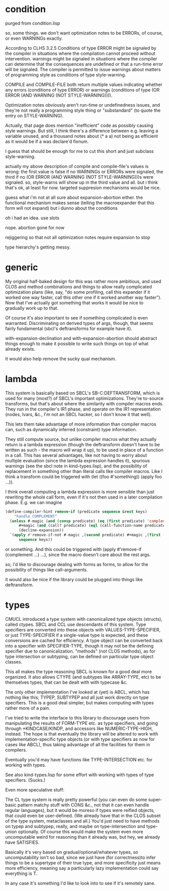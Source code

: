 # -*- eval: (longlines-mode) -*-

* condition

purged from condition.lisp

so, some things.  we don't want optimization notes to be ERRORs, of course, or even WARNINGs exactly.

According to CLHS 3.2.5 Conditions of type ERROR might be signaled by the compiler in situations where the compilation cannot proceed without intervention.  warnings might be signaled in situations where the compiler can determine that the consequences are undefined or that a run-time error will be signaled.  The compiler is permitted to issue warnings about matters of programming style as conditions of type style-warning.

COMPILE and COMPILE-FILE both return multiple values indicating whether any errors (conditions of type ERROR) or warnings (conditions of type (OR ERROR (AND WARNING (NOT STYLE-WARNING)))).

Optimization notes obviously aren't run-time or undefinedness issues, and they're not really a programming style thing or "substandard" (to quote the entry on STYLE-WARNING).

Actually, that page does mention "inefficient" code as possibly causing style warnings.  But still, I think there's a difference between e.g. leaving a variable unused, and a thousand notes about (* a a) not being as efficient as it would be if a was declare'd fixnum.

I guess that should be enough for me to cut this short and just subclass style-warning.

actually my above description of compile and compile-file's values is wrong: the first value is false if no WARNINGs or ERRORs were signaled, the third if no (OR ERROR (AND WARNING (NOT STYLE-WARNING)))s were signaled. so, style-warns will show up in the third value and all.  but i think that's ok, at least for now.  targeted suppresion mechanisms would be nice.

guess what i'm not at all sure about expansion-abortion either. the functional mechanism makes sense (telling the macroexpander that this form will not expand) but i dunno about the conditions

oh i had an idea.  use slots

nope.  abortion gone for now

rejiggering so that not all optimization notes require expansion to stop

type hierarchy's getting messy.

* generic

My original half-baked design for this was rather more ambitious, and used CLOS and method combinations and things to allow really complicated optimization plans (like, say, "do some profiling, call this expander if it worked one way faster, call this other one if it worked another way faster").  Now that I've actually got something that works it would be nice to gradually work up to that.

Of course it's also important to see if something complicated is even warranted.  Discriminating on derived types of args, though, that seems fairly fundamental (sbcl's deftransforms for example have it).

with-expansion-declination and with-expansion-abortion should abstract things enough to make it possible to write such things on top of what already exists.

It would also help remove the sucky qual mechanism.

* lambda

This system is basically based on SBCL's SB-C:DEFTRANSFORM, which is used for many (most?) of SBCL's important optimizations.  They're to-source transforms, but that's about where the similarity with compiler macros ends.  They run in the compiler's IR1 phase, and operate on the IR1 representation (nodes, lvars, &c., I'm not an SBCL hacker, so I don't know it that well).

This lets them take advantage of more information than compiler macros can, such as dynamically inferred (constraint) type information.

They still compute source, but unlike compiler macros what they actually return is a lambda expression (though the deftransform doesn't have to be written as such - the macro will wrap it up), to be used in place of a function in a call.  This has several advantages, like not having to worry about multiple evaluation (since the lambda expression handles it), spurious warnings (see the sbcl note in kind-types.lisp), and the possibility of replacement in something other than literal calls like compiler macros.  Like I think a transform could be triggered with (let ((foo #'something)) (apply foo ...)).

I think overall computing a lambda expression is more sensible than just rewriting the whole call form, even if it's not then used in a later compilation phase.  E.g. we can imagine

#+BEGIN_SRC lisp
(define-compiler-hint remove-if (predicate sequence &rest keys)
    "handle COMPLEMENT"
  (unless #-magic (and (consp predicate) (eq (first predicate) 'complement) (= (length predicate 2)))
	  #+magic (and (call? predicate) (eql (call-function-name predicate) 'complement))
	  (decline-expansion))
  `(apply #'remove-if-not #-magic ,(second predicate) #+magic ,(first (call-arguments predicate))
	  sequence keys))
#+END_SRC

or something.  And this could be triggered with (apply #'remove-if (complement ...) ...), since the macro doesn't care about the rest args.

so, i'd like to discourage dealing with forms as forms, to allow for the possibility of things like call-arguments.

it would also be nice if the library could be plugged into things like deftransform.

* types

CMUCL introduced a type system with canonicalized type objects (structs), called ctypes.  SBCL and CCL use descendants of this system.  Type specifiers are converted into these objects with VALUES-TYPE-SPECIFIER, or just TYPE-SPECIFIER if a single-value type is expected, and these conversions are cached for efficiency.  A type object can be converted back into a specifier with SPECIFIER-TYPE, though it may not be the defining specifier due to canonicalization.  "methods" (not CLOS methods), as for type intersection or subtyping, can be defined on particular type object classes.

This all makes the type reasoning SBCL is known for a good deal more organized.  It also allows CTYPE (and subtypes like ARRAY-TYPE, etc) to be themselves types, that can be dealt with with typecase &c.

The only other implementation I've looked at (yet) is ABCL, which has nothing like this; TYPEP, SUBTYPEP and all just work directly on type specifiers.  This is a good deal simpler, but makes computing with types rather more of a pain.

I've tried to write the interface to this library to discourage users from manipulating the results of FORM-TYPE etc. as type specifiers, and going through *KINDCASE/KINDP, and accessors like NUMERIC-TYPE-HIGH, instead.  The hope is that eventually the library will be altered to work with implementation-specific type objects (or with type specifiers as now for cases like ABCL), thus taking advantage of all the facilities for them in compilers.

Eventually you'd may have functions like TYPE-INTERSECTION etc. for working with types.

See also kind-types.lisp for some effort with working with types of type specifiers.  (Sucks.)

Even more speculative stuff:

The CL type system is really pretty powerful (you can even do some super-basic pattern matchy stuff with CONS &c., not that it can even handle regular languages), but it would be moreso if types were reified objects, that could even be user-defined.  (We already have that in the CLOS subset of the type system, metaclasses and all.)  You'd just need to have methods on typep and subtypep, really, and maybe on type-intersection and type-union optionally.  Of course this would make the system even more uncomputable weird for reasoning than it already was, but hey, we already have SATISFIES.

Basically it's very based on gradual/optional/whatever types, so uncomputability isn't so bad, since we just have (for correctness)to infer things to be a supertype of their true type, and more specificity just means more efficiency, meaning say a particularly lazy implementation could say everything is T.

In any case it's something I'd like to look into to see if it's remotely sane.
